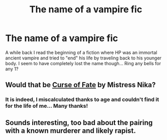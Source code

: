 #+TITLE: The name of a vampire fic

* The name of a vampire fic
:PROPERTIES:
:Author: Drakesss
:Score: 6
:DateUnix: 1483654676.0
:DateShort: 2017-Jan-06
:END:
A while back I read the beginning of a fiction where HP was an immortal ancient vampire and tried to "end" his life by traveling back to his younger body. I seem to have completely lost the name though... Ring any bells for any 1?


** Would that be [[http://www.fanfiction.net/s/2703901/1/][Curse of Fate]] by Mistress Nika?
:PROPERTIES:
:Author: SilverCookieDust
:Score: 1
:DateUnix: 1483655930.0
:DateShort: 2017-Jan-06
:END:

*** It is indeed, I miscalculated thanks to age and couldn't find it for the life of me... Many thanks!
:PROPERTIES:
:Author: Drakesss
:Score: 1
:DateUnix: 1483669080.0
:DateShort: 2017-Jan-06
:END:


** Sounds interesting, too bad about the pairing with a known murderer and likely rapist.
:PROPERTIES:
:Author: DearDeathDay
:Score: 1
:DateUnix: 1483685748.0
:DateShort: 2017-Jan-06
:END:
